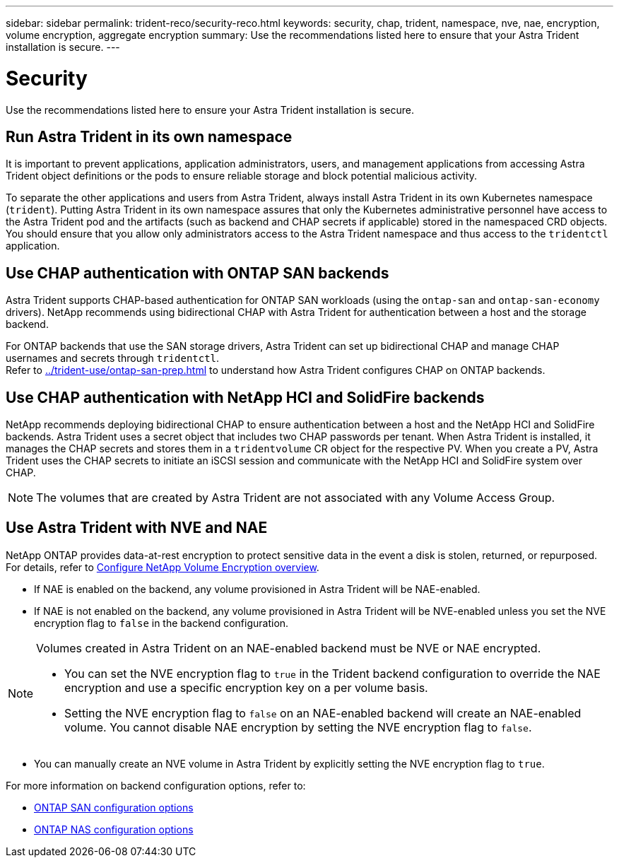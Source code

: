 ---
sidebar: sidebar
permalink: trident-reco/security-reco.html
keywords: security, chap, trident, namespace, nve, nae, encryption, volume encryption, aggregate encryption
summary: Use the recommendations listed here to ensure that your Astra Trident installation is secure.
---

= Security
:hardbreaks:
:icons: font
:imagesdir: ../media/

[.lead]
Use the recommendations listed here to ensure your Astra Trident installation is secure.

== Run Astra Trident in its own namespace

It is important to prevent applications, application administrators, users, and management applications from accessing Astra Trident object definitions or the pods to ensure reliable storage and block potential malicious activity.

To separate the other applications and users from Astra Trident, always install Astra Trident in its own Kubernetes namespace (`trident`). Putting Astra Trident in its own namespace assures that only the Kubernetes administrative personnel have access to the Astra Trident pod and the artifacts (such as backend and CHAP secrets if applicable) stored in the namespaced CRD objects.
You should ensure that you allow only administrators access to the Astra Trident namespace and thus access to the `tridentctl` application.

== Use CHAP authentication with ONTAP SAN backends

Astra Trident supports CHAP-based authentication for ONTAP SAN workloads (using the `ontap-san` and `ontap-san-economy` drivers). NetApp recommends using bidirectional CHAP with Astra Trident for authentication between a host and the storage backend.

For ONTAP backends that use the SAN storage drivers, Astra Trident can set up bidirectional CHAP and manage CHAP usernames and secrets through `tridentctl`.
Refer to link:../trident-use/ontap-san-prep.html[^] to understand how Astra Trident configures CHAP on ONTAP backends.

== Use CHAP authentication with NetApp HCI and SolidFire backends

NetApp recommends deploying bidirectional CHAP to ensure authentication between a host and the NetApp HCI and SolidFire backends. Astra Trident uses a secret object that includes two CHAP passwords per tenant. When Astra Trident is installed, it manages the CHAP secrets and stores them in a `tridentvolume` CR object for the respective PV. When you create a PV, Astra Trident uses the CHAP secrets to initiate an iSCSI session and communicate with the NetApp HCI and SolidFire system over CHAP.

NOTE: The volumes that are created by Astra Trident are not associated with any Volume Access Group.

== Use Astra Trident with NVE and NAE

NetApp ONTAP provides data-at-rest encryption to protect sensitive data in the event a disk is stolen, returned, or repurposed. For details, refer to link:https://docs.netapp.com/us-en/ontap/encryption-at-rest/configure-netapp-volume-encryption-concept.html[Configure NetApp Volume Encryption overview^].

* If NAE is enabled on the backend, any volume provisioned in Astra Trident will be NAE-enabled. 

* If NAE is not enabled on the backend, any volume provisioned in Astra Trident will be NVE-enabled unless you set the NVE encryption flag to `false` in the backend configuration. 

[NOTE]
====
Volumes created in Astra Trident on an NAE-enabled backend must be NVE or NAE encrypted.  

* You can set the NVE encryption flag to `true` in the Trident backend configuration to override the NAE encryption and use a specific encryption key on a per volume basis.

* Setting the NVE encryption flag to `false` on an NAE-enabled backend will create an NAE-enabled volume. You cannot disable NAE encryption by setting the NVE encryption flag to `false`.

====

* You can manually create an NVE volume in Astra Trident by explicitly setting the NVE encryption flag to `true`.

For more information on backend configuration options, refer to: 

* link:../trident-use/ontap-san-examples.html[ONTAP SAN configuration options]

* link:../trident-use/ontap-nas-examples.html[ONTAP NAS configuration options]
